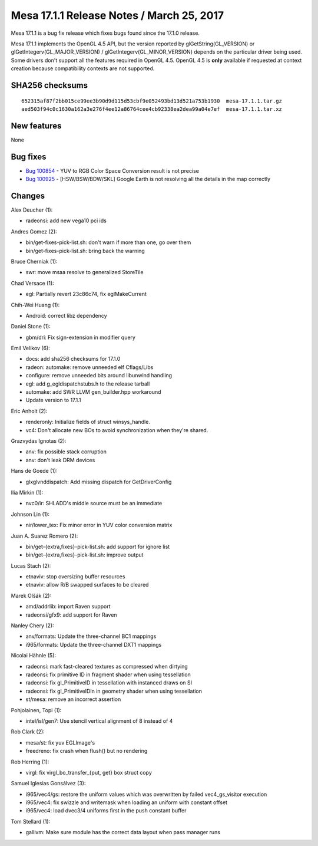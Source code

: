 Mesa 17.1.1 Release Notes / March 25, 2017
==========================================

Mesa 17.1.1 is a bug fix release which fixes bugs found since the 17.1.0
release.

Mesa 17.1.1 implements the OpenGL 4.5 API, but the version reported by
glGetString(GL_VERSION) or glGetIntegerv(GL_MAJOR_VERSION) /
glGetIntegerv(GL_MINOR_VERSION) depends on the particular driver being
used. Some drivers don't support all the features required in OpenGL
4.5. OpenGL 4.5 is **only** available if requested at context creation
because compatibility contexts are not supported.

SHA256 checksums
----------------

::

   652315af87f2bb015ce99ee3b90d9d115d53cbf9e052493bd13d521a753b1930  mesa-17.1.1.tar.gz
   aed503f94c0c1630a162a3e276f4ee12a86764cee4cb92338ea2dea99a04e7ef  mesa-17.1.1.tar.xz

New features
------------

None

Bug fixes
---------

-  `Bug 100854 <https://bugs.freedesktop.org/show_bug.cgi?id=100854>`__
   - YUV to RGB Color Space Conversion result is not precise
-  `Bug 100925 <https://bugs.freedesktop.org/show_bug.cgi?id=100925>`__
   - [HSW/BSW/BDW/SKL] Google Earth is not resolving all the details in
   the map correctly

Changes
-------

Alex Deucher (1):

-  radeonsi: add new vega10 pci ids

Andres Gomez (2):

-  bin/get-fixes-pick-list.sh: don't warn if more than one, go over them
-  bin/get-fixes-pick-list.sh: bring back the warning

Bruce Cherniak (1):

-  swr: move msaa resolve to generalized StoreTile

Chad Versace (1):

-  egl: Partially revert 23c86c74, fix eglMakeCurrent

Chih-Wei Huang (1):

-  Android: correct libz dependency

Daniel Stone (1):

-  gbm/dri: Fix sign-extension in modifier query

Emil Velikov (6):

-  docs: add sha256 checksums for 17.1.0
-  radeon: automake: remove unneeded elf Cflags/Libs
-  configure: remove unneeded bits around libunwind handling
-  egl: add g_egldispatchstubs.h to the release tarball
-  automake: add SWR LLVM gen_builder.hpp workaround
-  Update version to 17.1.1

Eric Anholt (2):

-  renderonly: Initialize fields of struct winsys_handle.
-  vc4: Don't allocate new BOs to avoid synchronization when they're
   shared.

Grazvydas Ignotas (2):

-  anv: fix possible stack corruption
-  anv: don't leak DRM devices

Hans de Goede (1):

-  glxglvnddispatch: Add missing dispatch for GetDriverConfig

Ilia Mirkin (1):

-  nvc0/ir: SHLADD's middle source must be an immediate

Johnson Lin (1):

-  nir/lower_tex: Fix minor error in YUV color conversion matrix

Juan A. Suarez Romero (2):

-  bin/get-{extra,fixes}-pick-list.sh: add support for ignore list
-  bin/get-{extra,fixes}-pick-list.sh: improve output

Lucas Stach (2):

-  etnaviv: stop oversizing buffer resources
-  etnaviv: allow R/B swapped surfaces to be cleared

Marek Olšák (2):

-  amd/addrlib: import Raven support
-  radeonsi/gfx9: add support for Raven

Nanley Chery (2):

-  anv/formats: Update the three-channel BC1 mappings
-  i965/formats: Update the three-channel DXT1 mappings

Nicolai Hähnle (5):

-  radeonsi: mark fast-cleared textures as compressed when dirtying
-  radeonsi: fix primitive ID in fragment shader when using tessellation
-  radeonsi: fix gl_PrimitiveID in tessellation with instanced draws on
   SI
-  radeonsi: fix gl_PrimitiveIDIn in geometry shader when using
   tessellation
-  st/mesa: remove an incorrect assertion

Pohjolainen, Topi (1):

-  intel/isl/gen7: Use stencil vertical alignment of 8 instead of 4

Rob Clark (2):

-  mesa/st: fix yuv EGLImage's
-  freedreno: fix crash when flush() but no rendering

Rob Herring (1):

-  virgl: fix virgl_bo_transfer_{put, get} box struct copy

Samuel Iglesias Gonsálvez (3):

-  i965/vec4/gs: restore the uniform values which was overwritten by
   failed vec4_gs_visitor execution
-  i965/vec4: fix swizzle and writemask when loading an uniform with
   constant offset
-  i965/vec4: load dvec3/4 uniforms first in the push constant buffer

Tom Stellard (1):

-  gallivm: Make sure module has the correct data layout when pass
   manager runs

